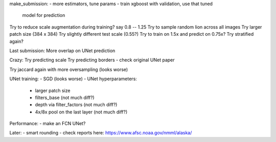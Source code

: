 make_submission:
- more estimators, tune params - train xgboost with validation, use that tuned
  model for prediction

Try to reduce scale augmentation during training? say 0.8 -- 1.25
Try to sample random lion across all images
Try larger patch size (384 x 384)
Try slightly different test scale (0.55?)
Try to train on 1.5x and predict on 0.75x?
Try stratified again?

Last submission:
More overlap on UNet prediction

Crazy:
Try predicting scale
Try predicting borders - check original UNet paper

Try jaccard again with more oversampling (looks worse)

UNet training:
- SGD (looks worse)
- UNet hyperparameters:
    - larger patch size
    - filters_base (not much diff?)
    - depth via filter_factors (not much diff?)
    - 4x/8x pool on the last layer (not much diff?)

Performance:
- make an FCN UNet?

Later:
- smart rounding
- check reports here: https://www.afsc.noaa.gov/nmml/alaska/
